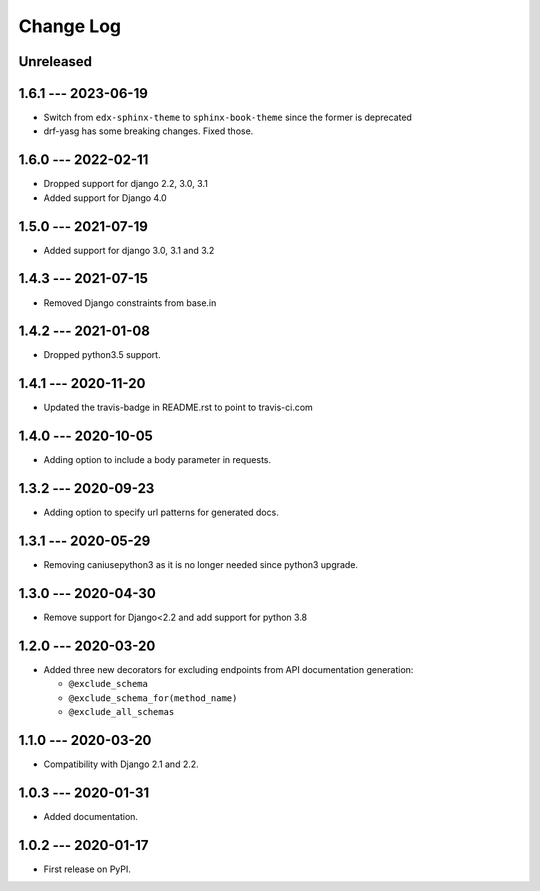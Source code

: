 Change Log
==========

..
   All enhancements and patches to edx_api_doc_tools will be documented
   in this file.  It adheres to the structure of http://keepachangelog.com/ ,
   but in reStructuredText instead of Markdown (for ease of incorporation into
   Sphinx documentation and the PyPI description).

   This project adheres to Semantic Versioning (http://semver.org/).

.. There should always be an "Unreleased" section for changes pending release.

Unreleased
----------

1.6.1 --- 2023-06-19
--------------------

* Switch from ``edx-sphinx-theme`` to ``sphinx-book-theme`` since the former is
  deprecated
* drf-yasg has some breaking changes. Fixed those.

1.6.0 --- 2022-02-11
--------------------

* Dropped support for django 2.2, 3.0, 3.1
* Added support for Django 4.0

1.5.0 --- 2021-07-19
--------------------

* Added support for django 3.0, 3.1 and 3.2

1.4.3 --- 2021-07-15
--------------------

* Removed Django constraints from base.in

1.4.2 --- 2021-01-08
--------------------

* Dropped python3.5 support.

1.4.1 --- 2020-11-20
--------------------

* Updated the travis-badge in README.rst to point to travis-ci.com

1.4.0 --- 2020-10-05
--------------------

* Adding option to include a body parameter in requests.

1.3.2 --- 2020-09-23
--------------------

* Adding option to specify url patterns for generated docs.

1.3.1 --- 2020-05-29
--------------------

* Removing caniusepython3 as it is no longer needed since python3 upgrade.

1.3.0 --- 2020-04-30
--------------------

* Remove support for Django<2.2 and add support for python 3.8

1.2.0 --- 2020-03-20
--------------------

* Added three new decorators for excluding endpoints from API documentation generation:

  * ``@exclude_schema``
  * ``@exclude_schema_for(method_name)``
  * ``@exclude_all_schemas``


1.1.0 --- 2020-03-20
--------------------

* Compatibility with Django 2.1 and 2.2.


1.0.3 --- 2020-01-31
--------------------

* Added documentation.


1.0.2 --- 2020-01-17
--------------------

* First release on PyPI.
